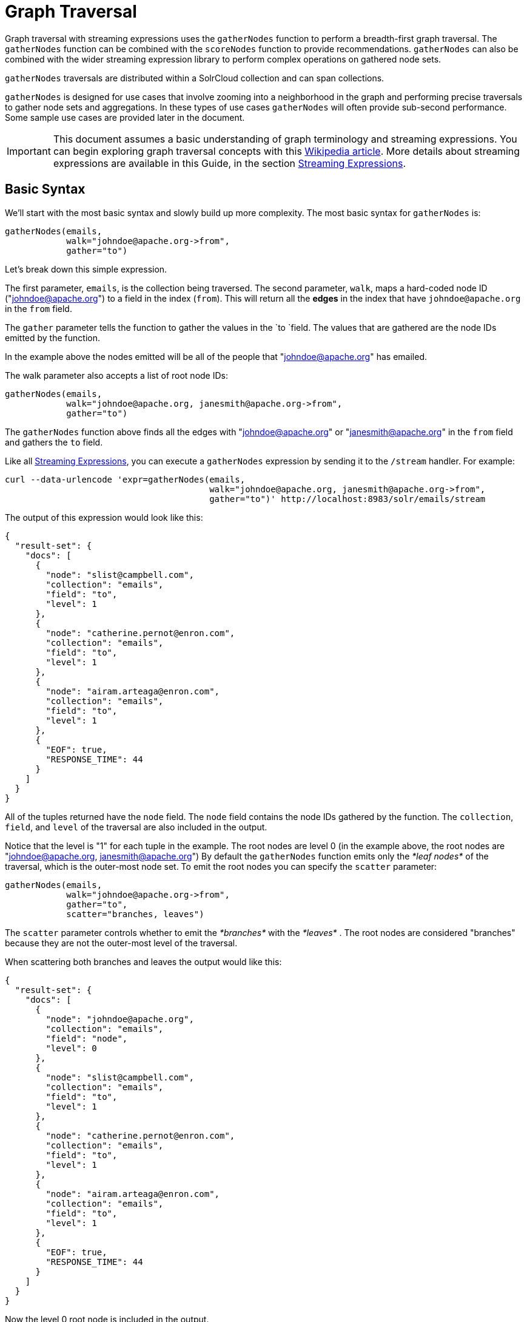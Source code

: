 = Graph Traversal
:page-shortname: graph-traversal
:page-permalink: graph-traversal.html

Graph traversal with streaming expressions uses the `gatherNodes` function to perform a breadth-first graph traversal. The `gatherNodes` function can be combined with the `scoreNodes` function to provide recommendations. `gatherNodes` can also be combined with the wider streaming expression library to perform complex operations on gathered node sets.

`gatherNodes` traversals are distributed within a SolrCloud collection and can span collections.

`gatherNodes` is designed for use cases that involve zooming into a neighborhood in the graph and performing precise traversals to gather node sets and aggregations. In these types of use cases `gatherNodes` will often provide sub-second performance. Some sample use cases are provided later in the document.

[IMPORTANT]
====

This document assumes a basic understanding of graph terminology and streaming expressions. You can begin exploring graph traversal concepts with this https://en.wikipedia.org/wiki/Graph_traversal[Wikipedia article]. More details about streaming expressions are available in this Guide, in the section <<streaming-expressions.adoc#streaming-expressions,Streaming Expressions>>.

====

[[GraphTraversal-BasicSyntax]]
== Basic Syntax

We'll start with the most basic syntax and slowly build up more complexity. The most basic syntax for `gatherNodes` is:

[source,java]
----
gatherNodes(emails, 
            walk="johndoe@apache.org->from", 
            gather="to") 
----

Let's break down this simple expression.

The first parameter, `emails`, is the collection being traversed. The second parameter, `walk`, maps a hard-coded node ID ("johndoe@apache.org") to a field in the index (`from`). This will return all the *edges* in the index that have `johndoe@apache.org` in the `from` field.

The `gather` parameter tells the function to gather the values in the `to `field. The values that are gathered are the node IDs emitted by the function.

In the example above the nodes emitted will be all of the people that "johndoe@apache.org" has emailed.

The walk parameter also accepts a list of root node IDs:

[source,java]
----
gatherNodes(emails, 
            walk="johndoe@apache.org, janesmith@apache.org->from", 
            gather="to") 
----

The `gatherNodes` function above finds all the edges with "johndoe@apache.org" or "janesmith@apache.org" in the `from` field and gathers the `to` field.

Like all <<streaming-expressions.adoc#streaming-expressions,Streaming Expressions>>, you can execute a `gatherNodes` expression by sending it to the `/stream` handler. For example:

[source,bash]
----
curl --data-urlencode 'expr=gatherNodes(emails, 
                                        walk="johndoe@apache.org, janesmith@apache.org->from", 
                                        gather="to")' http://localhost:8983/solr/emails/stream
----

The output of this expression would look like this:

[source,java]
----
{
  "result-set": {
    "docs": [
      {
        "node": "slist@campbell.com",
        "collection": "emails",
        "field": "to",
        "level": 1
      },
      {
        "node": "catherine.pernot@enron.com",
        "collection": "emails",
        "field": "to",
        "level": 1
      },
      {
        "node": "airam.arteaga@enron.com",
        "collection": "emails",
        "field": "to",
        "level": 1
      },
      {
        "EOF": true,
        "RESPONSE_TIME": 44
      }
    ]
  }
}
----

All of the tuples returned have the `node` field. The `node` field contains the node IDs gathered by the function. The `collection`, `field`, and `level` of the traversal are also included in the output.

Notice that the level is "1" for each tuple in the example. The root nodes are level 0 (in the example above, the root nodes are "johndoe@apache.org, janesmith@apache.org") By default the `gatherNodes` function emits only the _*leaf nodes*_ of the traversal, which is the outer-most node set. To emit the root nodes you can specify the `scatter` parameter:

[source,java]
----
gatherNodes(emails, 
            walk="johndoe@apache.org->from", 
            gather="to",
            scatter="branches, leaves") 
----

The `scatter` parameter controls whether to emit the _*branches*_ with the _*leaves*_ . The root nodes are considered "branches" because they are not the outer-most level of the traversal.

When scattering both branches and leaves the output would like this:

[source,java]
----
{
  "result-set": {
    "docs": [
      {
        "node": "johndoe@apache.org",
        "collection": "emails",
        "field": "node",
        "level": 0
      },
      {
        "node": "slist@campbell.com",
        "collection": "emails",
        "field": "to",
        "level": 1
      },
      {
        "node": "catherine.pernot@enron.com",
        "collection": "emails",
        "field": "to",
        "level": 1
      },
      {
        "node": "airam.arteaga@enron.com",
        "collection": "emails",
        "field": "to",
        "level": 1
      },
      {
        "EOF": true,
        "RESPONSE_TIME": 44
      }
    ]
  }
}
----

Now the level 0 root node is included in the output.

[[GraphTraversal-Aggregations]]
== Aggregations

`gatherNodes` also supports aggregations. For example:

[source,java]
----
gatherNodes(emails, 
            walk="johndoe@apache.org, janesmith@apache.org->from", 
            gather="to",
            count(*)) 
----

The expression above finds the edges with "johndoe@apache.org" or "janesmith@apache.org" in the `from` field and gathers the values from the `to` field__.__ It also aggregates the count for each node ID gathered.

A gathered node could have a count of 2 if both "johndoe@apache.org" and "janesmith@apache.org" have emailed the same person. Node sets contain a unique set of nodes, so the same person won't appear twice in the node set, but the count will reflect that it appeared twice during the traversal.

Edges are uniqued as part of the traversal so the count will *not* reflect the number of times "johndoe@apache.org" emailed the same person. For example, personA might have emailed personB 100 times. These edges would get uniqued and only be counted once. But if person personC also emailed personB this would increment the count for personB.

The aggregation functions supported are `count(*)`, `sum(field)`, `min(field)`, `max(field)`, and `avg(field)`. The fields being aggregated should be present in the edges collected during the traversal. Later examples (below) will show aggregations can be a powerful tool for providing recommendations and limiting the scope of traversals.

[[GraphTraversal-NestinggatherNodesfunctions]]
== Nesting gatherNodes functions

The `gatherNodes` function can be nested to traverse deeper into the graph. For example:

[source,java]
----
gatherNodes(emails,
            gatherNodes(emails, 
                        walk="johndoe@apache.org->from", 
                        gather="to"),
            walk="node->from",
            gather="to") 
----

In the example above the outer `gatherNodes` function operates on the node set collected from the inner `gatherNodes` function.

Notice that the inner `gatherNodes` function behaves exactly as the examples already discussed. But the `walk` parameter of the outer `gatherNodes` function behaves differently.

In the outer `gatherNodes` function the `walk` parameter works with tuples coming from an internal streaming expression. In this scenario the `walk` parameter maps the `node` field to the `from` field. Remember that the node IDs collected from the inner `gatherNodes` expression are placed in the `node` field.

Put more simply, the inner expression gathers all the people that "johndoe@apache.org" has emailed. We can call this group the "friends of johndoe@apache.org". The outer expression gathers all the people that the "friends of johndoe@apache.org" have emailed. This is a basic friends-of-friends traversal.

This construct of nesting `gatherNodes` functions is the basic technique for doing a controlled traversal through the graph.

[[GraphTraversal-CycleDetection]]
== Cycle Detection

The `gatherNodes` function performs cycle detection across the entire traversal. This ensures that nodes that have already been visited are not traversed again. Cycle detection is important for both limiting the size of traversals and gathering accurate aggregations. Without cycle detection the size of the traversal could grow exponentially with each hop in the traversal. With cycle detection only new nodes encountered are traversed.

Cycle detection *does not* cross collection boundaries. This is because internally the collection name is part of the node ID. For example the node ID "johndoe@apache.org", is really `emails/johndoe@apache.org`. When traversing to another collection "johndoe@apache.org" will be traversed.

[[GraphTraversal-FilteringtheTraversal]]
== Filtering the Traversal

Each level in the traversal can be filtered with a filter query. For example:

[source,java]
----
gatherNodes(emails, 
            walk="johndoe@apache.org->from", 
            fq="body:(solr rocks)",
            gather="to") 
----

In the example above only emails that match the filter query will be included in the traversal. Any Solr query can be included here. So you can do fun things like <<spatial-search.adoc#spatial-search,geospatial queries>>, apply any of the available <<query-syntax-and-parsing.adoc#query-syntax-and-parsing,query parsers>>, or even write custom query parsers to limit the traversal.

[[GraphTraversal-RootStreams]]
== Root Streams

Any streaming expression can be used to provide the root nodes for a traversal. For example:

[source,java]
----
gatherNodes(emails, 
            search(emails, q="body:(solr rocks)", fl="to", sort="score desc", rows="20")
            walk="to->from", 
            gather="to") 
----

The example above provides the root nodes through a search expression. You can also provide arbitrarily complex, nested streaming expressions with joins, etc., to specify the root nodes.

Notice that the `walk` parameter maps a field from the tuples generated by the inner stream. In this case it maps the `to` field from the inner stream to the `from` field.

[[GraphTraversal-SkippingHighFrequencyNodes]]
== Skipping High Frequency Nodes

It's often desirable to skip traversing high frequency nodes in the graph. This is similar in nature to a search term stop list. The best way to describe this is through an example use case.

Let's say that you want to recommend content for a user based on a collaborative filter. Below is one approach for a simple collaborative filter:

1.  Find all content userA has read.
2.  Find users whose reading list is closest to userA. These are users with similar tastes as userA.
3.  Recommend content based on what the users in step 2 have read, that userA has not yet read.

Look closely at step 2. In large graphs, step 2 can lead to a very large traversal. This is because userA may have viewed content that has been viewed by millions of other people. We may want to skip these high frequency nodes for two reasons:

1.  A large traversal that visit millions of unique nodes is slow and takes a lot of memory because cycle detection is tracked in memory.
2.  High frequency nodes are also not useful in determining users with similar tastes. The content that fewer people have viewed provides a more precise recommendation.

The `gatherNodes` function has the `maxDocFreq` param to allow for filtering out high frequency nodes. The sample code below shows steps 1 and 2 of the recommendation:

[source,java]
----
 gatherNodes(logs, 
             search(logs, q="userID:user1", fl="articleID", sort="articleID asc", fq="action:view", qt="/export"),
             walk="articleID->articleID",
             gather="userID",
             fq="action:view",
             maxDocFreq="10000",
             count(*)))
----

In the example above, the inner search expression searches the `logs` collection and returning all the articles viewed by "user1". The outer `gatherNodes` expression takes all the articles emitted from the inner search expression and finds all the records in the logs collection for those articles. It then gathers and aggregates the users that have read the articles. The `maxDocFreq` parameter limits the articles returned to those that appear in no more then 10,000 log records (per shard). This guards against returning articles that have been viewed by millions of users.

[[GraphTraversal-TrackingtheTraversal]]
== Tracking the Traversal

By default the `gatherNodes` function only tracks enough information to do cycle detection. This provides enough information to output the nodes and aggregations in the graph.

For some use cases, such as graph visualization, we also need to output the edges. Setting `trackTraversal="true"` tells `gatherNodes` to track the connections between nodes, so the edges can be constructed. When `trackTraversal` is enabled a new `ancestors` property will appear with each node. The `ancestors` property contains a list of node IDs that pointed to the node.

Below is a sample `gatherNodes` expression with `trackTraversal` set to true:

[source,java]
----
gatherNodes(emails,
            gatherNodes(emails, 
                        walk="johndoe@apache.org->from", 
                        gather="to",
                        trackTraversal="true"),
            walk="node->from",
            trackTraversal="true",
            gather="to") 
----

[[GraphTraversal-Cross-CollectionTraversals]]
== Cross-Collection Traversals

Nested `gatherNodes` functions can operate on different SolrCloud collections. This allow traversals to "walk" from one collection to another to gather nodes. Cycle detection does not cross collection boundaries, so nodes collected in one collection will be traversed in a different collection. This was done deliberately to support cross-collection traversals. Note that the output from a cross-collection traversal will likely contain duplicate nodes with different collection attributes.

Below is a sample `gatherNodes` expression that traverses from the "emails" collection to the "logs" collection:

[source,java]
----
gatherNodes(logs,
            gatherNodes(emails, 
                        search(emails, q="body:(solr rocks)", fl="from", sort="score desc", rows="20")
                        walk="from->from", 
                        gather="to",
                        scatter="leaves, branches"),
            walk="node->user",
            fq="action:edit",  
            gather="contentID") 
----

The example above finds all people who sent emails with a body that contains "solr rocks". It then finds all the people these people have emailed. Then it traverses to the logs collection and gathers all the content IDs that these people have edited.

[[GraphTraversal-CombininggatherNodesWithOtherStreamingExpressions]]
== Combining gatherNodes With Other Streaming Expressions

The `gatherNodes` function can act as both a stream source and a stream decorator. The connection with the wider stream expression library provides tremendous power and flexibility when performing graph traversals. Here is an example of using the streaming expression library to intersect two friend networks:

[source,java]
----
            intersect(on="node",
                      sort(by="node asc",
                           gatherNodes(emails,
                                       gatherNodes(emails, 
                                                   walk="johndoe@apache.org->from", 
                                                   gather="to"),
                                       walk="node->from",
                                       gather="to",
                                       scatter="branches,leaves")), 
                       sort(by="node asc",
                            gatherNodes(emails,
                                        gatherNodes(emails, 
                                                    walk="janedoe@apache.org->from", 
                                                    gather="to"),
                                        walk="node->from",
                                        gather="to",
                                        scatter="branches,leaves"))) 
----

The example above gathers two separate friend networks, one rooted with "johndoe@apache.org" and another rooted with "janedoe@apache.org". The friend networks are then sorted by the `node` field, and intersected. The resulting node set will be the intersection of the two friend networks.

[[GraphTraversal-SampleUseCases]]
== Sample Use Cases

[[GraphTraversal-CalculateMarketBasketCo-occurrence]]
=== Calculate Market Basket Co-occurrence

It is often useful to know which products are most frequently purchased with a particular product. This example uses a simple market basket table (indexed in Solr) to store past shopping baskets. The schema for the table is very simple with each row containing a `basketID` and a `productID`. This can be seen as a graph with each row in the table representing an edge. And it can be traversed very quickly to calculate basket co-occurrence, even when the graph contains billions of edges.

Here is the sample syntax:

[source,java]
----
top(n="5", 
    sort="count(*) desc",
    gatherNodes(baskets, 
                random(baskets, q="productID:ABC", fl="basketID", rows="500"),
                walk="basketID->basketID",
                fq="-productID:ABC", 
                gather="productID",
                count(*))) 
----

Let's break down exactly what this traversal is doing.

1.  The first expression evaluated is the inner `random` expression, which returns 500 random basketIDs, from the `baskets` collection, that have the `productID` "ABC". The `random` expression is very useful for recommendations because it limits the traversal to a fixed set of baskets, and because it adds the element of surprise into the recommendation. Using the `random` function you can provide fast sample sets from very large graphs.
2.  The outer `gatherNodes` expression finds all the records in the `baskets` collection for the basketIDs generated in step 1. It also filters out `productID` "ABC" so it doesn't show up in the results. It then gathers and counts the productID's across these baskets.
3.  The outer `top` expression ranks the productIDs emitted in step 2 by the count and selects the top 5.

In a nutshell this expression finds the products that most frequently co-occur with product "ABC" in past shopping baskets.

[[GraphTraversal-UsingthescoreNodesFunctiontoMakeaRecommendation]]
=== Using the scoreNodes Function to Make a Recommendation

This use case builds on the market basket example <<GraphTraversal-CalculateMarketBasketCo-occurance,above>> that calculates which products co-occur most frequently with productID:ABC. The ranked co-occurrence counts provide candidates for a recommendation. The `scoreNodes` function can be used to score the candidates to find the best recommendation.

Before diving into the syntax of the `scoreNodes` function it's useful to understand why the raw co-occurrence counts may not produce the best recommendation. The reason is that raw co-occurrence counts favor items that occur frequently across all baskets. A better recommendation would find the product that has the most significant relationship with productID ABC. The `scoreNodes` function uses a term frequency-inverse document frequency (TF-IDF) algorithm to find the most significant relationship.

[[GraphTraversal-HowItWorks]]
==== *How It Works*

The `scoreNodes` function assigns a score to each node emitted by the gatherNodes expression. By default the `scoreNodes` function uses the `count(*)` aggregation, which is the co-occurrence count, as the TF value. The IDF value for each node is fetched from the collection where the node was gathered. Each node is then scored using the TF*IDF formula, which provides a boost to nodes with a lower frequency across all market baskets.

Combining the co-occurrence count with the IDF provides a score that shows how important the relationship is between productID ABC and the recommendation candidates.

The `scoreNodes` function adds the score to each node in the `nodeScore` field.

[[GraphTraversal-ExampleSyntax]]
==== *Example Syntax*

[source,java]
----
top(n="1",
    sort="nodeScore desc",
    scoreNodes(top(n="50", 
                   sort="count(*) desc",
                   gatherNodes(baskets, 
                               random(baskets, q="productID:ABC", fl="basketID", rows="500"),
                               walk="basketID->basketID",
                               fq="-productID:ABC", 
                               gather="productID",
                               count(*))))) 
----

This example builds on the earlier example "Calculate market basket co-occurrence".

1.  Notice that the inner-most `top` function is taking the top 50 products that co-occur most frequently with productID ABC. This provides 50 candidate recommendations.
2.  The `scoreNodes` function then assigns a score to the candidates based on the TF*IDF of each node.
3.  The outer `top` expression selects the highest scoring node. This is the recommendation.

[[GraphTraversal-RecommendContentBasedonCollaborativeFilter]]
=== Recommend Content Based on Collaborative Filter

In this example we'll recommend content for a user based on a collaborative filter. This recommendation is made using log records that contain the `userID` and `articleID` and the action performed. In this scenario each log record can be viewed as an edge in a graph. The userID and articleID are the nodes and the action is an edge property used to filter the traversal.

Here is the sample syntax:

[source,java]
----
top(n="5",
    sort="count(*) desc",
    gatherNodes(logs,
                top(n="30", 
                    sort="count(*) desc",
                    gatherNodes(logs, 
                                search(logs, q="userID:user1", fl="articleID", sort="articleID asc", fq="action:read", qt="/export"),
                                walk="articleID->articleID",
                                gather="userID",
                                fq="action:read",
                                maxDocFreq="10000",
                                count(*))),
                walk="node->userID",
                gather="articleID",
                fq="action:read",
                count(*)))
----

Let's break down the expression above step-by-step.

1.  The first expression evaluated is the inner `search` expression. This expression searches the `logs` collection for all records matching "user1". This is the user we are making the recommendation for. There is a filter applied to pull back only records where the "action:read". It returns the `articleID` for each record found. In other words, this expression returns all the articles "user1" has read.
2.  The inner `gatherNodes` expression operates over the articleIDs returned from step 1. It takes each `articleID` found and searches them against the `articleID` field. Note that it skips high frequency nodes using the `maxDocFreq` param to filter out articles that appear over 10,000 times in the logs. It gathers userIDs and aggregates the counts for each user. This step finds the users that have read the same articles that "user1" has read and counts how many of the same articles they have read.
3.  The inner `top` expression ranks the users emitted from step 2. It will emit the top 30 users who have the most overlap with user1's reading list.
4.  The outer `gatherNodes` expression gathers the reading list for the users emitted from step 3. It counts the articleIDs that are gathered. Any article selected in step 1 (user1 reading list), will not appear in this step due to cycle detection. So this step returns the articles read by the users with the most similar readings habits to "user1" that "user1" has not read yet. It also counts the number of times each article has been read across this user group.
5.  The outer `top` expression takes the top articles emitted from step 4. This is the recommendation.

[[GraphTraversal-ProteinPathwayTraversal]]
=== Protein Pathway Traversal

In recent years, scientists have become increasingly able to rationally design drugs that target the mutated proteins, called oncogenes, responsible for some cancers. Proteins typically act through long chains of chemical interactions between multiple proteins, called pathways, and, while the oncogene in the pathway may not have a corresponding drug, another protein in the pathway may. Graph traversal on a protein collection that records protein interactions and drugs may yield possible candidates. (Thanks to Lewis Geer of the NCBI, for providing this example).

The example below illustrates a protein pathway traversal:

[source,java]
----
gatherNodes(proteins,
            gatherNodes(proteins,
                        walk="NRAS->name",
                        gather="interacts"),
            walk="node->name",
            gather="drug")
----

Let's break down exactly what this traversal is doing.

1.  The inner `gatherNodes` expression traverses in the `proteins` collection. It finds all the edges in the graph where the name of the protein is "NRAS". Then it gathers the proteins in the `interacts` field. This gathers all the proteins that "NRAS" interactions with.
2.  The outer `gatherNodes` expression also works with the `proteins` collection. It gathers all the drugs that correspond to proteins emitted from step 1.
3.  Using this stepwise approach you can gather the drugs along the pathway of interactions any number of steps away from the root protein.

[[GraphTraversal-ExportingGraphMLtoSupportGraphVisualization]]
== Exporting GraphML to Support Graph Visualization

In the examples above, the `gatherNodes` expression was sent to Solr's `/stream` handler like any other streaming expression. This approach outputs the nodes in the same JSON tuple format as other streaming expressions so that it can be treated like any other streaming expression. You can use the `/stream` handler when you need to operate directly on the tuples, such as in the recommendation use cases above.

There are other graph traversal use cases that involve graph visualization. Solr supports these use cases with the introduction of the `/graph` request handler, which takes a `gatherNodes` expression and outputs the results in GraphML.

http://graphml.graphdrawing.org/[GraphML] is an XML format supported by graph visualization tools such as https://gephi.org/[Gephi], which is a sophisticated open source tool for statistically analyzing and visualizing graphs. Using a `gatherNodes` expression, parts of a larger graph can be exported in GraphML and then imported into tools like Gephi.

There are a few things to keep mind when exporting a graph in GraphML

1.  The `/graph` handler can export both the nodes and edges in the graph. By default, it only exports the nodes. To export the edges you must set `trackTraversal="true"` in the `gatherNodes` expression.
2.  The `/graph` handler currently accepts an arbitrarily complex streaming expression which includes a `gatherNodes` expression. If the streaming expression doesn't include a `gatherNodes` expression, the `/graph` handler will not properly output GraphML.
3.  The `/graph` handler currently accepts a single arbitrarily complex, nested `gatherNodes` expression per request. This means you cannot send in a streaming expression that joins or intersects the node sets from multiple `gatherNodes` expressions. The `/graph` handler does support any level of nesting within a single `gatherNodes` expression. The `/stream` handler does support joining and intersecting node sets, but the `/graph` handler currently does not.

[[GraphTraversal-SampleRequest]]
=== Sample Request

[source,bash]
----
curl --data-urlencode 'expr=gatherNodes(enron_emails,
                                        gatherNodes(enron_emails, 
                                                    walk="kayne.coulter@enron.com->from", 
                                                    trackTraversal="true",
                                                    gather="to"),
                                        walk="node->from",
                                        scatter="leaves,branches",
                                        trackTraversal="true",
                                        gather="to")' http://localhost:8983/solr/enron_emails/graph
----

[[GraphTraversal-SampleGraphMLOutput]]
=== Sample GraphML Output

[source,java]
----
<graphml xmlns="http://graphml.graphdrawing.org/xmlns" 
xmlns:xsi="http://www.w3.org/2001/XMLSchema-instance" 
xsi:schemaLocation="http://graphml.graphdrawing.org/xmlns http://graphml.graphdrawing.org/xmlns/1.0/graphml.xsd">
<graph id="G" edgedefault="directed">
     <node id="kayne.coulter@enron.com">
           <data key="field">node</data>
           <data key="level">0</data>
           <data key="count(*)">0.0</data>
     </node>
     <node id="don.baughman@enron.com">
           <data key="field">to</data>
           <data key="level">1</data>
           <data key="count(*)">1.0</data>
     </node>
     <edge id="1"  source="kayne.coulter@enron.com"  target="don.baughman@enron.com"/>
     <node id="john.kinser@enron.com">
           <data key="field">to</data>
           <data key="level">1</data>
           <data key="count(*)">1.0</data>
    </node>
    <edge id="2"  source="kayne.coulter@enron.com"  target="john.kinser@enron.com"/>
    <node id="jay.wills@enron.com">
          <data key="field">to</data>
          <data key="level">1</data>
          <data key="count(*)">1.0</data>
    </node>
    <edge id="3"  source="kayne.coulter@enron.com"  target="jay.wills@enron.com"/>
</graph></graphml>
----
